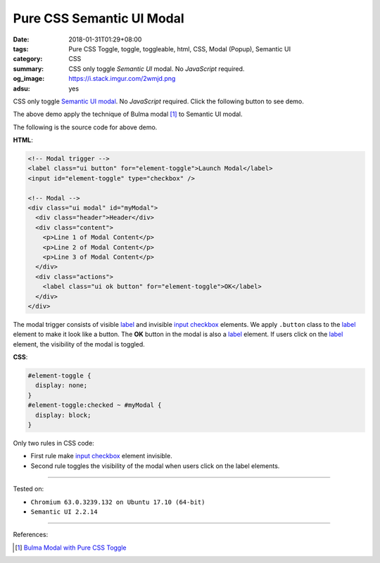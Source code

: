 Pure CSS Semantic UI Modal
##########################

:date: 2018-01-31T01:29+08:00
:tags: Pure CSS Toggle, toggle, toggleable, html, CSS, Modal (Popup),
       Semantic UI
:category: CSS
:summary: CSS only toggle *Semantic UI* modal. No *JavaScript* required.
:og_image: https://i.stack.imgur.com/2wmjd.png
:adsu: yes

CSS only toggle `Semantic UI`_ modal_. No *JavaScript* required.
Click the following button to see demo.

.. raw:: html

  <style>
  #element-toggle {
    display: none;
  }
  #element-toggle:checked ~ #myModal {
    display: block;
  }
  </style>

  <link rel="stylesheet" href="https://cdn.jsdelivr.net/npm/semantic-ui@2.2.14/dist/semantic.min.css">
  <div style="margin: 2rem;">

  <!-- Modal trigger -->
  <label class="ui button" for="element-toggle">Launch Modal</label>
  <input id="element-toggle" type="checkbox" />

  <!-- Modal -->
  <div class="ui modal" id="myModal">
    <div class="header">Header</div>
    <div class="content">
      <p>Line 1 of Modal Content</p>
      <p>Line 2 of Modal Content</p>
      <p>Line 3 of Modal Content</p>
    </div>
    <div class="actions">
      <label class="ui ok button" for="element-toggle">OK</label>
    </div>
  </div>

  </div>


The above demo apply the technique of Bulma modal [1]_ to Semantic UI modal.

The following is the source code for above demo.

**HTML**:

.. code-block:: html

  <!-- Modal trigger -->
  <label class="ui button" for="element-toggle">Launch Modal</label>
  <input id="element-toggle" type="checkbox" />

  <!-- Modal -->
  <div class="ui modal" id="myModal">
    <div class="header">Header</div>
    <div class="content">
      <p>Line 1 of Modal Content</p>
      <p>Line 2 of Modal Content</p>
      <p>Line 3 of Modal Content</p>
    </div>
    <div class="actions">
      <label class="ui ok button" for="element-toggle">OK</label>
    </div>
  </div>

The modal trigger consists of visible label_ and invisible `input checkbox`_
elements. We apply ``.button`` class to the label_ element to make it look like
a button. The **OK** button in the modal is also a label_ element.
If users click on the label_ element, the visibility of the modal is toggled.

.. adsu:: 2

**CSS**:

.. code-block:: css

  #element-toggle {
    display: none;
  }
  #element-toggle:checked ~ #myModal {
    display: block;
  }

Only two rules in CSS code:

- First rule make `input checkbox`_ element invisible.
- Second rule toggles the visibility of the modal when users click on the
  label elements.

----

Tested on:

- ``Chromium 63.0.3239.132 on Ubuntu 17.10 (64-bit)``
- ``Semantic UI 2.2.14``

----

.. adsu:: 3

References:

.. [1] `Bulma Modal with Pure CSS Toggle <{filename}/articles/2018/01/27/css-only-toggle-bulma-modal%en.rst>`_

.. _label: https://developer.mozilla.org/en-US/docs/Web/HTML/Element/label
.. _input checkbox: https://developer.mozilla.org/en-US/docs/Web/HTML/Element/input/checkbox
.. _for: https://developer.mozilla.org/en-US/docs/Web/HTML/Element/label#Using_the_for_attribute
.. _Semantic UI: https://semantic-ui.com/
.. _modal: https://semantic-ui.com/modules/modal.html
